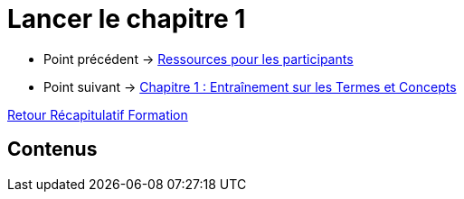 = Lancer le chapitre 1

* Point précédent -> xref:Formation1/presentation/ressources-participants.adoc[Ressources pour les participants]
* Point suivant -> xref:Formation1/Chapitre-1/entrainement-termes-conceptes.adoc[Chapitre 1 : Entraînement sur les Termes et Concepts]

xref:Formation1/index.adoc[Retour Récapitulatif Formation]

== Contenus